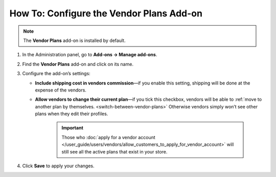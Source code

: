 *****************************************
How To: Configure the Vendor Plans Add-on
*****************************************

.. note::

    The **Vendor Plans** add-on is installed by default.

#. In the Administration panel, go to **Add-ons → Manage add-ons**.

#. Find the **Vendor Plans** add-on and click on its name.

#. Configure the add-on’s settings:

   * **Include shipping cost in vendors commission**—if you enable this setting, shipping will be done at the expense of the vendors.

   * **Allow vendors to change their current plan**—if you tick this checkbox, vendors will be able to :ref:`move to another plan by themselves. <switch-between-vendor-plans>` Otherwise vendors simply won’t see other plans when they edit their profiles.

       .. important::

           Those who :doc:`apply for a vendor account </user_guide/users/vendors/allow_customers_to_apply_for_vendor_account>` will still see all the active plans that exist in your store.

#. Click **Save** to apply your changes.

.. image:: img/vendor_plans_settings.png
    :align: center
    :alt: The settings of the Vendor Plans add-on.
